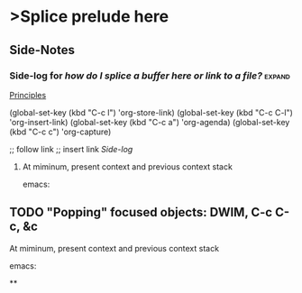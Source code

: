 * >Splice prelude here
** Side-Notes
*** Side-log for /how do I splice a buffer here or link to a file?/ :expand:
[[org://~/zibaldone-Fall2020.org/Principles][Principles]]

(global-set-key (kbd "C-c l") 'org-store-link)
(global-set-key (kbd "C-c C-l") 'org-insert-link)
(global-set-key (kbd "C-c a") 'org-agenda)
(global-set-key (kbd "C-c c") 'org-capture)

;; follow link
;; insert link
[[*Side-log for /how do I splice a buffer here or link to a file?/][Side-log]]

***** At miminum, present context and previous context stack
      emacs:

** TODO "Popping" focused objects: DWIM, C-c C-c, &c

***** At miminum, present context and previous context stack
      emacs:






**
